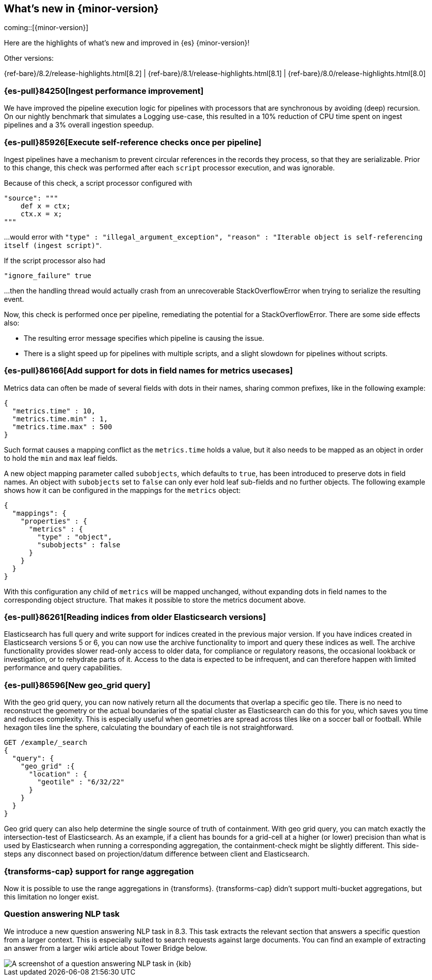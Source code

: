 [[release-highlights]]
== What's new in {minor-version}

coming::[{minor-version}]

Here are the highlights of what's new and improved in {es} {minor-version}!
ifeval::[\{release-state}\"!=\"unreleased\"]
For detailed information about this release, see the <<es-release-notes>> and
<<breaking-changes>>.
endif::[]

// Add previous release to the list
Other versions:

{ref-bare}/8.2/release-highlights.html[8.2]
| {ref-bare}/8.1/release-highlights.html[8.1]
| {ref-bare}/8.0/release-highlights.html[8.0]

// tag::notable-highlights[]

[discrete]
[[ingest_performance_improvement]]
=== {es-pull}84250[Ingest performance improvement]
We have improved the pipeline execution logic for pipelines with processors that are synchronous
by avoiding (deep) recursion.
On our nightly benchmark that simulates a Logging use-case, this resulted in a 10% reduction of
CPU time spent on ingest pipelines and a 3% overall ingestion speedup.

[discrete]
[[execute_self_reference_checks_once_per_pipeline]]
=== {es-pull}85926[Execute self-reference checks once per pipeline]
Ingest pipelines have a mechanism to prevent circular references in the records
they process, so that they are serializable. Prior to this change, this check was
performed after each `script` processor execution, and was ignorable.

Because of this check, a script processor configured with
```
"source": """
    def x = ctx;
    ctx.x = x;
"""
```

...would error with `"type" : "illegal_argument_exception", "reason" : "Iterable
object is self-referencing itself (ingest script)"`.

If the script processor also had
```
"ignore_failure" true
```

...then the handling thread would actually crash from an unrecoverable
StackOverflowError when trying to serialize the resulting event.

Now, this check is performed once per pipeline, remediating the potential for
a StackOverflowError. There are some side effects also:

- The resulting error message specifies which pipeline is causing the issue.
- There is a slight speed up for pipelines with multiple scripts, and a slight
slowdown for pipelines without scripts.

[discrete]
[[add_support_for_dots_in_field_names_for_metrics_usecases]]
=== {es-pull}86166[Add support for dots in field names for metrics usecases]
Metrics data can often be made of several fields with dots in their names,
sharing common prefixes, like in the following example:

```
{
  "metrics.time" : 10,
  "metrics.time.min" : 1,
  "metrics.time.max" : 500
}
```

Such format causes a mapping conflict as the `metrics.time` holds a value,
but it also needs to be mapped as an object in order to hold the `min` and
`max` leaf fields.

A new object mapping parameter called `subobjects`, which defaults to `true`,
has been introduced to preserve dots in field names. An object with `subobjects`
set to `false` can only ever hold leaf sub-fields and no further objects. The
following example shows how it can be configured in the mappings for the
`metrics` object:

```
{
  "mappings": {
    "properties" : {
      "metrics" : {
        "type" : "object",
        "subobjects" : false
      }
    }
  }
}
```

With this configuration any child of `metrics` will be mapped unchanged,
without expanding dots in field names to the corresponding object structure.
That makes it possible to store the metrics document above.

[discrete]
[[reading_indices_from_older_elasticsearch_versions]]
=== {es-pull}86261[Reading indices from older Elasticsearch versions]
Elasticsearch has full query and write support for indices created in the previous major
version. If you have indices created in Elasticsearch versions 5 or 6, you can now use
the archive functionality to import and query these indices as well.
The archive functionality provides slower read-only access to older data,
for compliance or regulatory reasons, the occasional lookback or investigation,
or to rehydrate parts of it. Access to the data is expected to be infrequent,
and can therefore happen with limited performance and query capabilities.

[discrete]
[[new_geo_grid_query]]
=== {es-pull}86596[New geo_grid query]
With the geo grid query, you can now natively return all the documents that overlap a specific geo tile.
There is no need to reconstruct the geometry or the actual boundaries of the spatial cluster as Elasticsearch
can do this for you, which saves you time and reduces complexity.
This is especially useful when geometries are spread across tiles like on a soccer ball or football.
While hexagon tiles line the sphere, calculating the boundary of each tile is not straightforward.

```
GET /example/_search
{
  "query": {
    "geo_grid" :{
      "location" : {
        "geotile" : "6/32/22"
      }
    }
  }
}
```

Geo grid query can also help determine the single source of truth of containment.
With geo grid query, you can match exactly the intersection-test of Elasticsearch.
As an example, if a client has bounds for a grid-cell at a higher (or lower) precision than what is used
by Elasticsearch when running a corresponding aggregation, the containment-check might be slightly different.
This side-steps any disconnect based on projection/datum difference between client and Elasticsearch.

[discrete]
[[transforms-range-agg]]
=== {transforms-cap} support for range aggregation

Now it is possible to use the range aggregations in {transforms}.
{transforms-cap} didn’t support multi-bucket aggregations, but this limitation 
no longer exist.

[discrete]
[[ml-nlp-question-answering]]
=== Question answering NLP task

We introduce a new question answering NLP task in 8.3. This task extracts the 
relevant section that answers a specific question from a larger context. This is 
especially suited to search requests against large documents. You can find an 
example of extracting an answer from a larger wiki article about Tower Bridge 
below.

[role="screenshot"]
image::../images/nlp-qa-rh.png[A screenshot of a question answering NLP task in {kib}]


// end::notable-highlights[]


